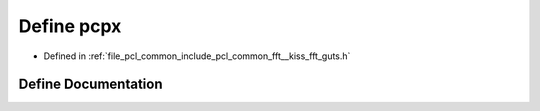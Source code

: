 .. _exhale_define___kiss__fft__guts_8h_1ac1abb41ecdedd05dda5d1ce83b67a704:

Define pcpx
===========

- Defined in :ref:`file_pcl_common_include_pcl_common_fft__kiss_fft_guts.h`


Define Documentation
--------------------


.. doxygendefine:: pcpx
